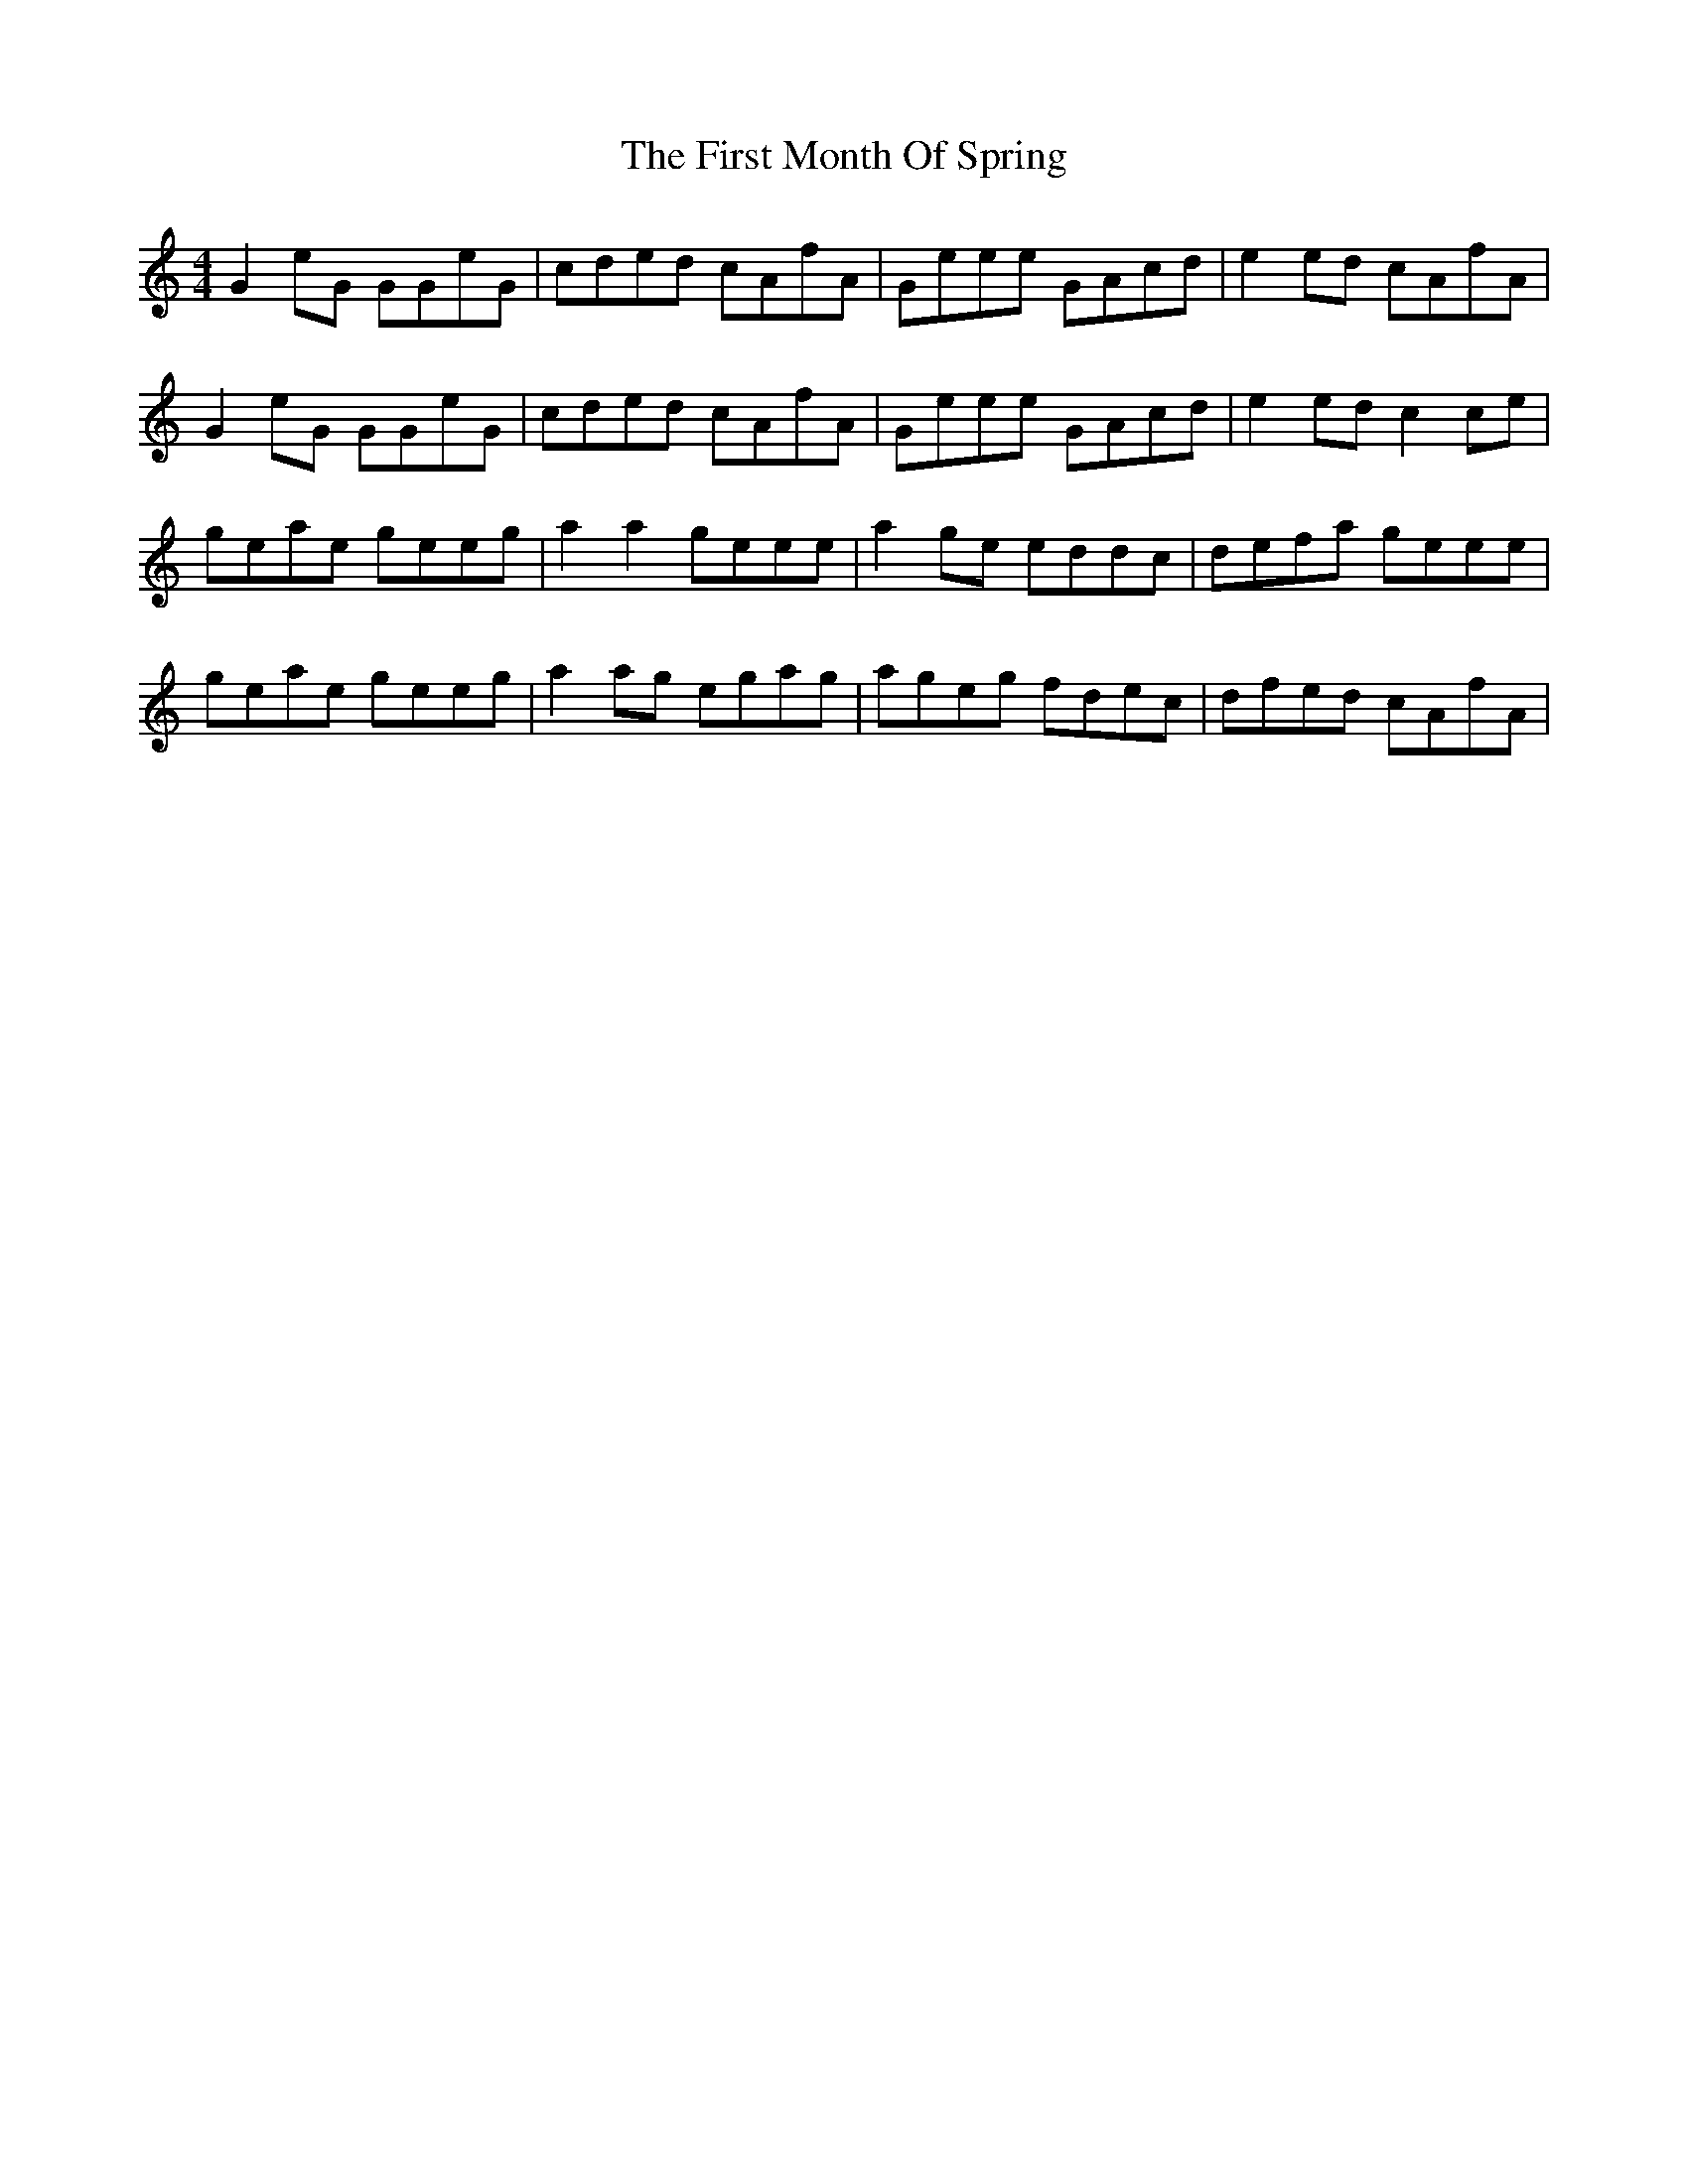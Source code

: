 X: 13145
T: First Month Of Spring, The
R: reel
M: 4/4
K: Cmajor
G2 eG GGeG|cded cAfA|Geee GAcd|e2 ed cAfA|
G2 eG GGeG|cded cAfA|Geee GAcd|e2 ed c2ce|
geae geeg|a2 a2 geee|a2 ge eddc|defa geee|
geae geeg|a2 ag egag|ageg fdec|dfed cAfA|

